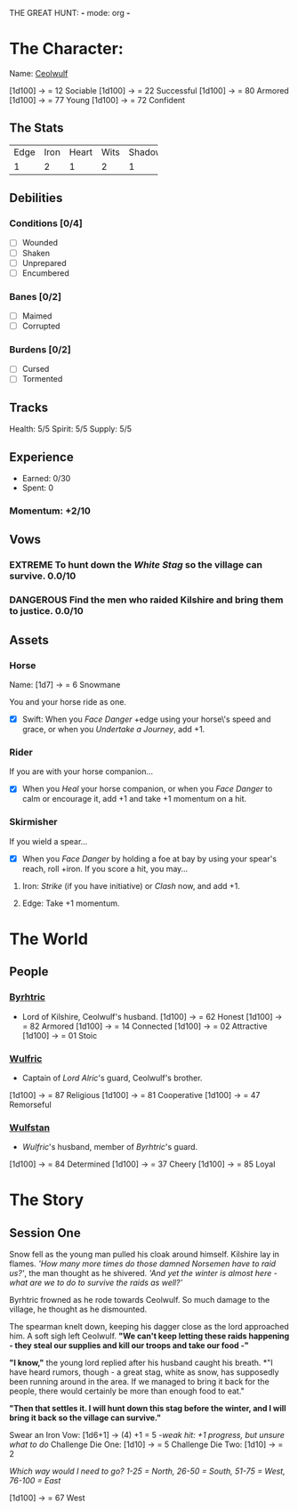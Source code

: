 THE GREAT HUNT: *-* mode: org *-*
#+TODO: TROUBLESOME DANGEROUS FORMIDABLE EXTREME EPIC | RESOLVED

* The Character: 

  Name: [[https://cdnw.nickpic.host/ssFUXf.png][Ceolwulf]]

[1d100] -> = 12 Sociable
[1d100] -> = 22 Successful
[1d100] -> = 80 Armored
[1d100] -> = 77 Young
[1d100] -> = 72 Confident

** The Stats
+------+------+-------+------+--------+
| Edge | Iron | Heart | Wits | Shadow |
+------+------+-------+------+--------+
|    1 |    2 |     1 |    2 |      1 |
+------+------+-------+------+--------+

** Debilities

*** Conditions [0/4] 
  
   - [ ] Wounded
   - [ ] Shaken
   - [ ] Unprepared
   - [ ] Encumbered

*** Banes [0/2]

   - [ ] Maimed
   - [ ] Corrupted

*** Burdens [0/2]

   - [ ] Cursed
   - [ ] Tormented

** Tracks

   Health: 5/5
   Spirit: 5/5
   Supply: 5/5

** Experience

  - Earned: 0/30
  - Spent: 0

*** Momentum: +2/10

** Vows

*** EXTREME To hunt down the [[White Stag]] so the village can survive. 0.0/10

*** DANGEROUS Find the men who raided Kilshire and bring them to justice. 0.0/10
    :PROPERTIES:
    :ID:       de62232d-c831-49de-9b18-0852b695d74d
    :END:


** Assets


*** Horse 

    Name: [1d7] -> = 6 Snowmane

    You and your horse ride as one.

    - [X] Swift: When you /Face Danger/ +edge using your horse\'s speed and grace, or when you /Undertake a Journey/, add +1.  

*** Rider

    If you are with your horse companion...

    - [X] When you /Heal/ your horse companion, or when you /Face Danger/ to calm or encourage it, add +1 and take +1 momentum on a hit. 

*** Skirmisher
   
    If you wield a spear...

    - [X] When you /Face Danger/ by holding a foe at bay by using your spear's reach, roll +iron. If you score a hit, you may...

********** Iron: /Strike/ (if you have initiative) or /Clash/ now, and add +1.
********** Edge: Take +1 momentum.

           
* The World
** People

*** [[https://cdnw.nickpic.host/ssFnxp.png][Byrhtric]]
    - Lord of Kilshire, Ceolwulf's husband.
     [1d100] -> = 62 Honest
     [1d100] -> = 82 Armored
     [1d100] -> = 14 Connected
     [1d100] -> = 02 Attractive
     [1d100] -> = 01 Stoic
*** [[https://cdnw.nickpic.host/ssFD4c.png][Wulfric]]
    - Captain of [[Byrhtric][Lord Alric]]'s guard, Ceolwulf's brother.
    [1d100] -> = 87 Religious
    [1d100] -> = 81 Cooperative
    [1d100] -> = 47 Remorseful
    

*** [[https://cdnw.nickpic.host/ssacaW.png][Wulfstan]]
    - [[Wulfric]]'s husband, member of [[Byrhtric]]'s guard.
    [1d100] -> = 84 Determined
    [1d100] -> = 37 Cheery
    [1d100] -> = 85 Loyal

* The Story

** Session One
   Snow fell as the young man pulled his cloak around himself. Kilshire lay in
   flames. /'How many more times do those damned Norsemen have to raid us?'/,
   the man thought as he shivered. /'And yet the winter is almost here - what
   are we to do to survive the raids as well?'/

   Byrhtric frowned as he rode towards Ceolwulf. So much damage to the village, he
   thought as he dismounted.
   
   The spearman knelt down, keeping his dagger close as the lord approached him.
   A soft sigh left Ceolwulf. *"We can't keep letting these raids happening -
   they steal our supplies and kill our troops and take our food -"*

   *"I know,"* the young lord replied after his husband caught his breath. *"I
   have heard rumors, though - a great stag, white as snow, has supposedly been
   running around in the area. If we managed to bring it back for the people,
   there would certainly be more than enough food to eat."
 
   *"Then that settles it. I will hunt down this stag before the winter, and I
   will bring it back so the village can survive."*
  
   Swear an Iron Vow: [1d6+1] -> (4) +1 = 5
       /-weak hit: +1 progress, but unsure what to do/
   Challenge Die One: [1d10] -> = 5
   Challenge Die Two: [1d10] -> = 2

   /Which way would I need to go? 1-25 = North, 26-50 = South, 51-75 = West,
   76-100 = East/ 

   [1d100] -> = 67 West
